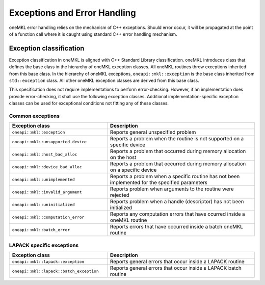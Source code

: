 .. _onemkl_exceptions:

Exceptions and Error Handling
------------------------------

oneMKL error handling relies on the mechanism of C++ exceptions. Should error occur, it will be propagated at the point of a function call where it is caught using standard C++ error handling mechanism.

.. _onemkl_exception_classification:

Exception classification
++++++++++++++++++++++++

Exception classification in oneMKL is aligned with C++ Standard Library classification. oneMKL introduces class that defines the base class in the hierarchy of oneMKL exception classes. All oneMKL routines throw exceptions inherited from this base class.
In the hierarchy of oneMKL exceptions, ``oneapi::mkl::exception`` is the base class inherited from ``std::exception`` class. All other oneMKL exception classes are derived from this base class.

This specification does not require implementations to perform error-checking. However, if an implementation does provide error-checking, it shall use the following exception classes. Additional implementation-specific exception classes can be used for exceptional conditions not fitting any of these classes.

.. _onemkl_common_exceptions:

Common exceptions
*****************

.. csv-table::
    :header: "Exception class", "Description"
    :widths: 40, 60

    ".. _onemkl_exception:

    ``oneapi::mkl::exception``", "Reports general unspecified problem"
    ".. _onemkl_exception_unsupported_device:

    ``oneapi::mkl::unsupported_device``", "Reports a problem when the routine is not supported on a specific device"
    ".. _onemkl_exception_host_bad_alloc:

    ``oneapi::mkl::host_bad_alloc``", "Reports a problem that occurred during memory allocation on the host"
    ".. _onemkl_exception_device_bad_alloc:

    ``oneapi::mkl::device_bad_alloc``", "Reports a problem that occurred during memory allocation on a specific device"
    ".. _onemkl_exception_unimplemented:

    ``oneapi::mkl::unimplemented``", "Reports a problem when a specific routine has not been implemented for the specified parameters"
    ".. _onemkl_exception_invalid_argument:

    ``oneapi::mkl::invalid_argument``", "Reports problem when arguments to the routine were rejected"
    ".. _onemkl_exception_uninitialized:

    ``oneapi::mkl::uninitialized``", "Reports problem when a handle (descriptor) has not been initialized"
    ".. _onemkl_exception_computation_error:

    ``oneapi::mkl::computation_error``", "Reports any computation errors that have ccurred inside a oneMKL routine"
    ".. _onemkl_exception_batch_error:

    ``oneapi::mkl::batch_error``", "Reports errors that have occurred inside a batch oneMKL routine"


.. _onemkl_lapack_specific_exceptions:

LAPACK specific exceptions
**************************

.. csv-table::
    :header: "Exception class", "Description"
    :widths: 40, 60

    ".. _onemkl_lapack_exception:

    ``oneapi::mkl::lapack::exception``", "Reports general errors that occur inside a LAPACK routine"
    ".. _onemkl_lapack_batch_exception:

    ``oneapi::mkl::lapack::batch_exception``", "Reports general errors that occur inside a LAPACK batch routine"

